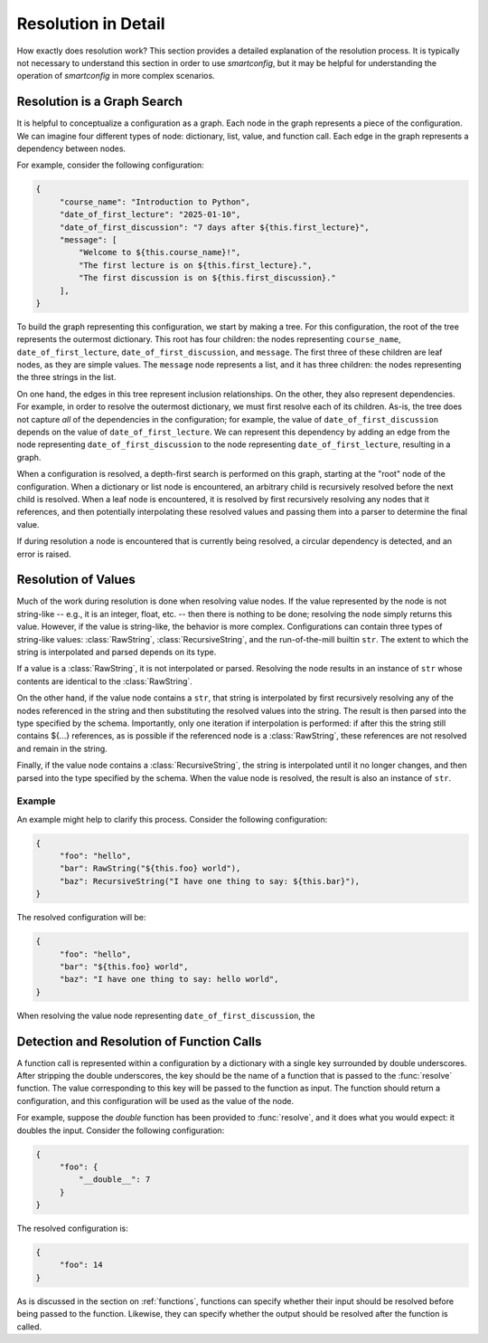Resolution in Detail
====================

How exactly does resolution work? This section provides a detailed explanation
of the resolution process. It is typically not necessary to understand this
section in order to use `smartconfig`, but it may be helpful for understanding
the operation of `smartconfig` in more complex scenarios.

Resolution is a Graph Search
----------------------------

It is helpful to conceptualize a configuration as a graph. Each node in the
graph represents a piece of the configuration. We can imagine four different
types of node: dictionary, list, value, and function call. Each edge in the
graph represents a dependency between nodes.

For example, consider the following configuration:

.. code:: python

   {
        "course_name": "Introduction to Python",
        "date_of_first_lecture": "2025-01-10",
        "date_of_first_discussion": "7 days after ${this.first_lecture}",
        "message": [
            "Welcome to ${this.course_name}!",
            "The first lecture is on ${this.first_lecture}.",
            "The first discussion is on ${this.first_discussion}."
        ],
   }

To build the graph representing this configuration, we start by making a
tree. For this configuration, the root of the tree represents the outermost
dictionary. This root has four children: the nodes representing
``course_name``, ``date_of_first_lecture``, ``date_of_first_discussion``, and
``message``. The first three of these children are leaf nodes, as they are
simple values. The ``message`` node represents a list, and it has three
children: the nodes representing the three strings in the list.

On one hand, the edges in this tree represent inclusion relationships. On the
other, they also represent dependencies. For example, in order to resolve the
outermost dictionary, we must first resolve each of its children. As-is, the tree
does not capture *all* of the dependencies in the configuration; for example, the
value of ``date_of_first_discussion`` depends on the value of
``date_of_first_lecture``. We can represent this dependency by adding an edge
from the node representing ``date_of_first_discussion`` to the node representing
``date_of_first_lecture``, resulting in a graph.

When a configuration is resolved, a depth-first search is performed on this
graph, starting at the "root" node of the configuration. When a dictionary or
list node is encountered, an arbitrary child is recursively resolved before the
next child is resolved. When a leaf node is encountered, it is resolved by
first recursively resolving any nodes that it references, and then potentially
interpolating these resolved values and passing them into a parser to determine
the final value.

If during resolution a node is encountered that is currently being resolved, a
circular dependency is detected, and an error is raised.


Resolution of Values
--------------------

Much of the work during resolution is done when resolving value nodes. If the
value represented by the node is not string-like -- e.g., it is an integer,
float, etc. -- then there is nothing to be done; resolving the node simply
returns this value. However, if the value is string-like, the behavior is more
complex. Configurations can contain three types of string-like values:
:class:`RawString`, :class:`RecursiveString`, and the run-of-the-mill builtin
``str``. The extent to which the string is interpolated and parsed depends on
its type.

If a value is a :class:`RawString`, it is not interpolated or parsed. Resolving
the node results in an instance of ``str`` whose contents are identical to the
:class:`RawString`.

On the other hand, if the value node contains a ``str``, that string is
interpolated by first recursively resolving any of the nodes referenced in the
string and then substituting the resolved values into the string. The result is
then parsed into the type specified by the schema. Importantly, only one
iteration if interpolation is performed: if after this the string still
contains ${...} references, as is possible if the referenced node is a
:class:`RawString`, these references are not resolved and remain in the string.

Finally, if the value node contains a :class:`RecursiveString`, the string is
interpolated until it no longer changes, and then parsed into the type
specified by the schema. When the value node is resolved, the result is also an
instance of ``str``.

Example
~~~~~~~

An example might help to clarify this process. Consider the following configuration:

.. code:: python

   {
        "foo": "hello",
        "bar": RawString("${this.foo} world"),
        "baz": RecursiveString("I have one thing to say: ${this.bar}"),
   }

The resolved configuration will be:

.. code:: python

   {
        "foo": "hello",
        "bar": "${this.foo} world",
        "baz": "I have one thing to say: hello world",
   }

When resolving the value node representing ``date_of_first_discussion``, the

Detection and Resolution of Function Calls
------------------------------------------

A function call is represented within a configuration by a dictionary with a
single key surrounded by double underscores. After stripping the double
underscores, the key should be the name of a function that is passed to the
:func:`resolve` function. The value corresponding to this key will be passed to
the function as input. The function should return a configuration, and this
configuration will be used as the value of the node.

For example, suppose the `double` function has been provided to :func:`resolve`,
and it does what you would expect: it doubles the input. Consider the following
configuration:

.. code:: python

   {
        "foo": {
            "__double__": 7
        }
   }

The resolved configuration is:

.. code:: python

   {
        "foo": 14
   }

As is discussed in the section on :ref:`functions`, functions can specify
whether their input should be resolved before being passed to the function.
Likewise, they can specify whether the output should be resolved after the
function is called.
